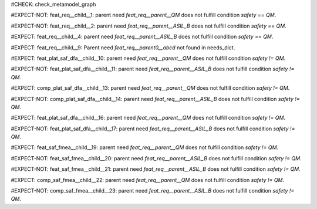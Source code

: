 ..
   # *******************************************************************************
   # Copyright (c) 2025 Contributors to the Eclipse Foundation
   #
   # See the NOTICE file(s) distributed with this work for additional
   # information regarding copyright ownership.
   #
   # This program and the accompanying materials are made available under the
   # terms of the Apache License Version 2.0 which is available at
   # https://www.apache.org/licenses/LICENSE-2.0
   #
   # SPDX-License-Identifier: Apache-2.0
   # *******************************************************************************

#CHECK: check_metamodel_graph


.. Checks if the child requirement has the at least the same safety level as the parent requirement. It's allowed to "overfill" the safety level of the parent.
.. ASIL decomposition is not foreseen in S-CORE. Therefore it's not allowed to have a child requirement with a lower safety level than the parent requirement as
.. it is possible in an decomposition case.
.. feat_req:: Parent requirement QM
   :id: feat_req__parent__QM
   :safety: QM
   :status: valid

.. feat_req:: Parent requirement ASIL_B
   :id: feat_req__parent__ASIL_B
   :safety: ASIL_B
   :status: valid



.. Positive Test: Child requirement QM. Parent requirement has the correct related safety level. Parent requirement is `QM`.
#EXPECT-NOT: feat_req__child__1: parent need `feat_req__parent__QM` does not fulfill condition `safety == QM`.

.. feat_req:: Child requirement 1
   :id: feat_req__child__1
   :safety: QM
   :satisfies: feat_req__parent__QM
   :status: valid

.. Positive Test: Child requirement ASIL B. Parent requirement has the correct related safety level. Parent requirement is `QM`.
#EXPECT-NOT: feat_req__child__2: parent need `feat_req__parent__ASIL_B` does not fulfill condition `safety == QM`.

.. feat_req:: Child requirement 2
   :id: feat_req__child__2
   :safety: ASIL_B
   :satisfies: feat_req__parent__ASIL_B
   :status: valid


.. Negative Test: Child requirement QM. Parent requirement is `ASIL_B`. Child cant fulfill the safety level of the parent.
#EXPECT: feat_req__child__4: parent need `feat_req__parent__ASIL_B` does not fulfill condition `safety == QM`.

.. comp_req:: Child requirement 4
   :id: feat_req__child__4
   :safety: QM
   :satisfies: feat_req__parent__ASIL_B
   :status: valid





.. Parent requirement does not exist
#EXPECT: feat_req__child__9: Parent need `feat_req__parent0__abcd` not found in needs_dict.

.. feat_req:: Child requirement 9
   :id: feat_req__child__9
   :safety: ASIL_B
   :status: valid
   :satisfies: feat_req__parent0__abcd


.. Mitigation of Safety Analysis (FMEA and DFA) shall be checked. Mitigation shall have the same or higher safety level than the analysed item.
.. Negative Test: Linked to a mitigation that is lower than the safety level of the analysed item.
#EXPECT: feat_plat_saf_dfa__child__10: parent need `feat_req__parent__QM` does not fulfill condition `safety != QM`.

.. feat_plat_saf_dfa:: Child requirement 10
   :id: feat_plat_saf_dfa__child__10
   :safety: ASIL_B
   :status: valid
   :mitigated_by: feat_req__parent__QM

.. Positive Test: Linked to a mitigation that is equal to the safety level of the analysed item.
#EXPECT-NOT: feat_plat_saf_dfa__child__11: parent need `feat_req__parent__ASIL_B` does not fulfill condition `safety != QM`.

.. feat_plat_saf_dfa:: Child requirement 11
   :id: feat_plat_saf_dfa__child__11
   :safety: ASIL_B
   :status: valid
   :mitigated_by: feat_req__parent__ASIL_B


.. Negative Test: Linked to a mitigation that is lower than the safety level of the analysed item.
#EXPECT: comp_plat_saf_dfa__child__13: parent need `feat_req__parent__QM` does not fulfill condition `safety != QM`.

.. comp_plat_saf_dfa:: Child requirement 13
   :id: comp_plat_saf_dfa__child__13
   :safety: ASIL_B
   :status: valid
   :mitigated_by: feat_req__parent__QM

.. Positive Test: Linked to a mitigation that is equal to the safety level of the analysed item.
#EXPECT-NOT: comp_plat_saf_dfa__child__14: parent need `feat_req__parent__ASIL_B` does not fulfill condition `safety != QM`.

.. comp_plat_saf_dfa:: Child requirement 14
   :id: comp_plat_saf_dfa__child__14
   :safety: ASIL_B
   :status: valid
   :mitigated_by: feat_req__parent__ASIL_B


.. Negative Test: Linked to a mitigation that is lower than the safety level of the analysed item.
#EXPECT: feat_plat_saf_dfa__child__16: parent need `feat_req__parent__QM` does not fulfill condition `safety != QM`.

.. feat_plat_saf_dfa:: Child requirement 16
   :id: feat_plat_saf_dfa__child__16
   :safety: ASIL_B
   :status: valid
   :mitigated_by: feat_req__parent__QM

.. Positive Test: Linked to a mitigation that is equal to the safety level of the analysed item.
#EXPECT-NOT: feat_plat_saf_dfa__child__17: parent need `feat_req__parent__ASIL_B` does not fulfill condition `safety != QM`.

.. feat_plat_saf_dfa:: Child requirement 17
   :id: feat_plat_saf_dfa__child__17
   :safety: ASIL_B
   :status: valid
   :mitigated_by: feat_req__parent__ASIL_B


.. Negative Test: Linked to a mitigation that is lower than the safety level of the analysed item.
#EXPECT: feat_saf_fmea__child__19: parent need `feat_req__parent__QM` does not fulfill condition `safety != QM`.

.. feat_saf_fmea:: Child requirement 19
   :id: feat_saf_fmea__child__19
   :safety: ASIL_B
   :status: valid
   :mitigated_by: feat_req__parent__QM

.. Positive Test: Linked to a mitigation that is equal to the safety level of the analysed item.
#EXPECT-NOT: feat_saf_fmea__child__20: parent need `feat_req__parent__ASIL_B` does not fulfill condition `safety != QM`.

.. feat_saf_fmea:: Child requirement 20
   :id: feat_saf_fmea__child__20
   :safety: ASIL_B
   :status: valid
   :mitigated_by: feat_req__parent__ASIL_B


.. Positive Test: Linked to a mitigation that is higher to the safety level of the analysed item.
#EXPECT-NOT: feat_saf_fmea__child__21: parent need `feat_req__parent__ASIL_B` does not fulfill condition `safety != QM`.

.. feat_saf_fmea:: Child requirement 21
   :id: feat_saf_fmea__child__21
   :safety: QM
   :status: valid
   :mitigated_by: feat_req__parent__ASIL_B

.. Negative Test: Linked to a mitigation that is lower than the safety level of the analysed item.
#EXPECT: comp_saf_fmea__child__22: parent need `feat_req__parent__QM` does not fulfill condition `safety != QM`.

.. comp_saf_fmea:: Child requirement 22
   :id: comp_saf_fmea__child__22
   :safety: ASIL_B
   :status: valid
   :mitigated_by: feat_req__parent__QM

.. Positive Test: Linked to a mitigation that is equal to the safety level of the analysed item.
#EXPECT-NOT: comp_saf_fmea__child__23: parent need `feat_req__parent__ASIL_B` does not fulfill condition `safety != QM`.

.. comp_saf_fmea:: Child requirement 23
   :id: comp_saf_fmea__child__23
   :safety: ASIL_B
   :status: valid
   :mitigated_by: feat_req__parent__ASIL_B

